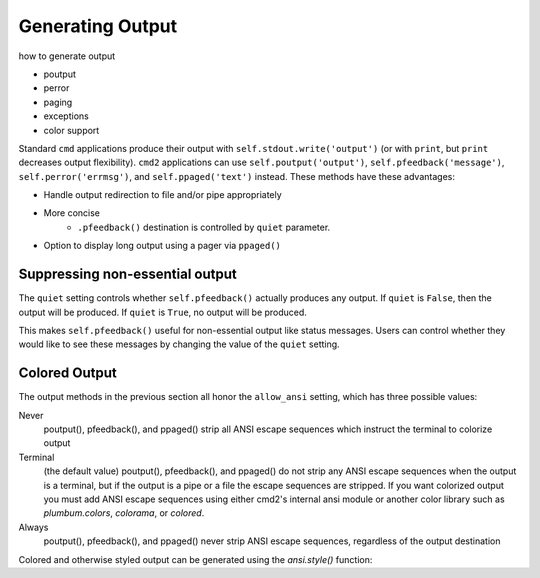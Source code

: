 Generating Output
=================

how to generate output

- poutput
- perror
- paging
- exceptions
- color support

Standard ``cmd`` applications produce their output with
``self.stdout.write('output')`` (or with ``print``, but ``print`` decreases
output flexibility).  ``cmd2`` applications can use ``self.poutput('output')``,
``self.pfeedback('message')``, ``self.perror('errmsg')``, and
``self.ppaged('text')`` instead.  These methods have these advantages:

- Handle output redirection to file and/or pipe appropriately
- More concise
    - ``.pfeedback()`` destination is controlled by ``quiet`` parameter.
- Option to display long output using a pager via ``ppaged()``

.. automethod:: cmd2.cmd2.Cmd.poutput
    :noindex:
.. automethod:: cmd2.cmd2.Cmd.perror
    :noindex:
.. automethod:: cmd2.cmd2.Cmd.pfeedback
    :noindex:
.. automethod:: cmd2.cmd2.Cmd.ppaged
    :noindex:


Suppressing non-essential output
--------------------------------

The ``quiet`` setting controls whether ``self.pfeedback()`` actually produces
any output. If ``quiet`` is ``False``, then the output will be produced. If
``quiet`` is ``True``, no output will be produced.

This makes ``self.pfeedback()`` useful for non-essential output like status
messages. Users can control whether they would like to see these messages by
changing the value of the ``quiet`` setting.


Colored Output
--------------

The output methods in the previous section all honor the ``allow_ansi``
setting, which has three possible values:

Never
    poutput(), pfeedback(), and ppaged() strip all ANSI escape sequences
    which instruct the terminal to colorize output

Terminal
    (the default value) poutput(), pfeedback(), and ppaged() do not strip any
    ANSI escape sequences when the output is a terminal, but if the output is a
    pipe or a file the escape sequences are stripped. If you want colorized
    output you must add ANSI escape sequences using either cmd2's internal ansi
    module or another color library such as `plumbum.colors`, `colorama`, or
    `colored`.

Always
    poutput(), pfeedback(), and ppaged() never strip ANSI escape sequences,
    regardless of the output destination

Colored and otherwise styled output can be generated using the `ansi.style()`
function:

.. automethod:: cmd2.ansi.style

